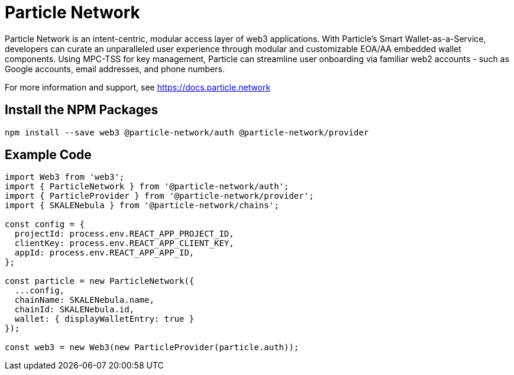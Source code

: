 = Particle Network

Particle Network is an intent-centric, modular access layer of web3 applications. With Particle's Smart Wallet-as-a-Service, developers can curate an unparalleled user experience through modular and customizable EOA/AA embedded wallet components. Using MPC-TSS for key management, Particle can streamline user onboarding via familiar web2 accounts - such as Google accounts, email addresses, and phone numbers.

For more information and support, see <https://docs.particle.network>

== Install the NPM Packages

```shell
npm install --save web3 @particle-network/auth @particle-network/provider
```

== Example Code
```javascript
import Web3 from 'web3';
import { ParticleNetwork } from '@particle-network/auth';
import { ParticleProvider } from '@particle-network/provider';
import { SKALENebula } from '@particle-network/chains';

const config = {
  projectId: process.env.REACT_APP_PROJECT_ID,
  clientKey: process.env.REACT_APP_CLIENT_KEY,
  appId: process.env.REACT_APP_APP_ID,
};

const particle = new ParticleNetwork({
  ...config,
  chainName: SKALENebula.name,
  chainId: SKALENebula.id,
  wallet: { displayWalletEntry: true }
});

const web3 = new Web3(new ParticleProvider(particle.auth));
```
